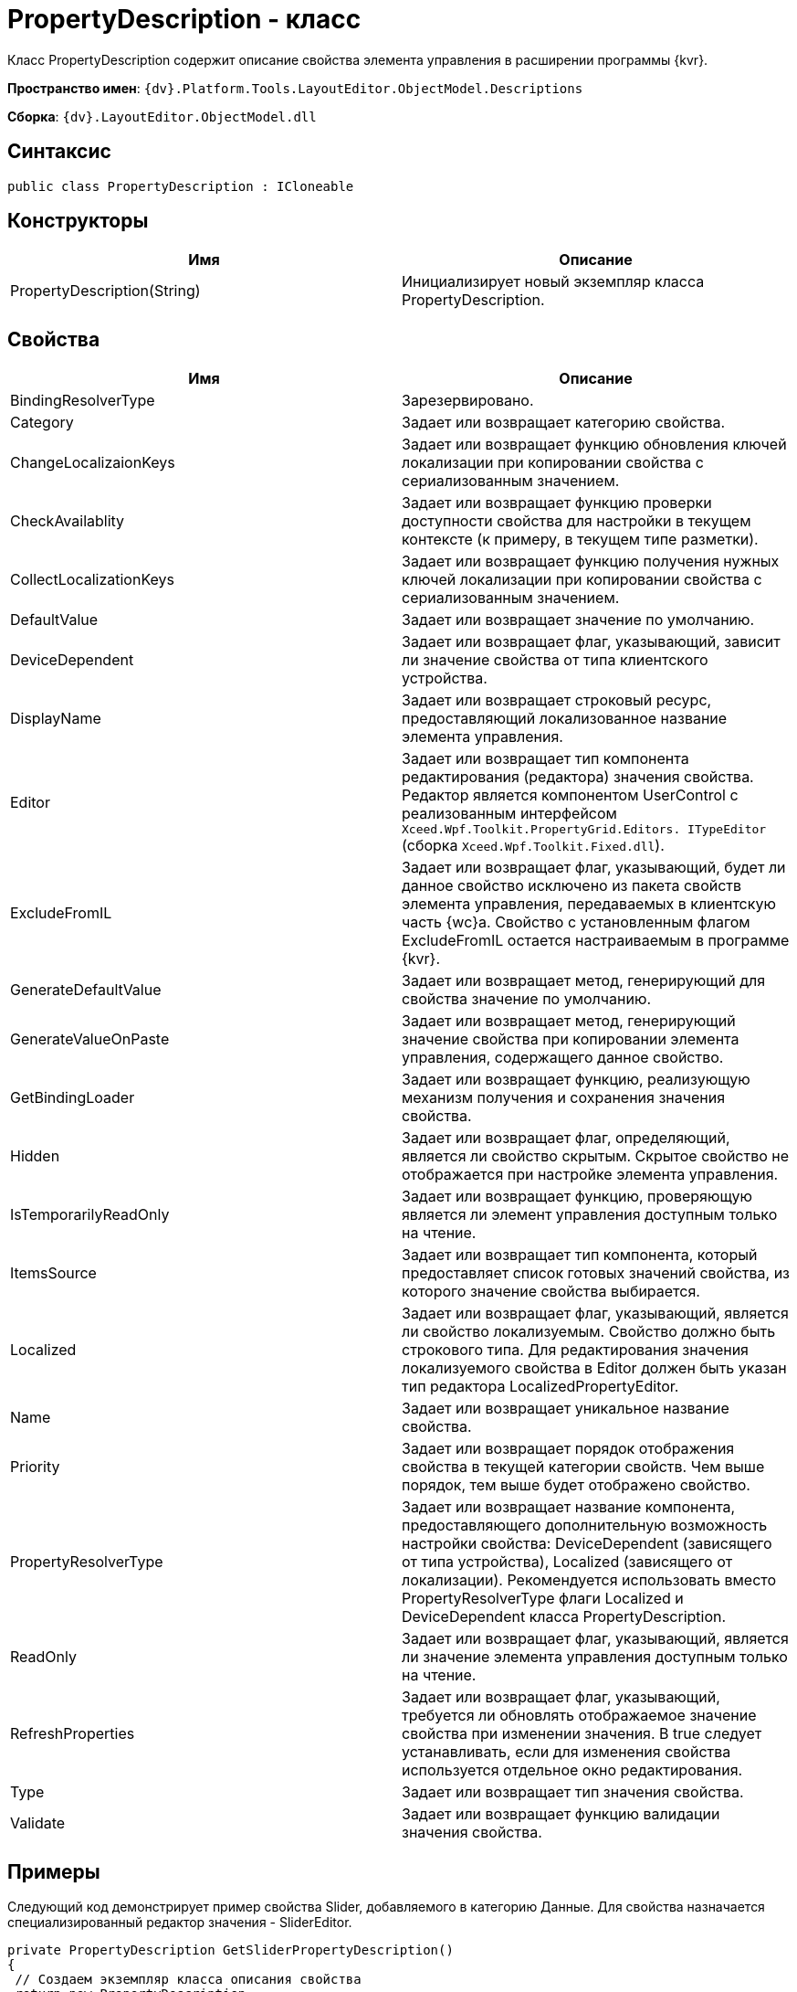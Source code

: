 = PropertyDescription - класс

Класс PropertyDescription содержит описание свойства элемента управления в расширении программы {kvr}.

*Пространство имен*: `{dv}.Platform.Tools.LayoutEditor.ObjectModel.Descriptions`

*Сборка*: `{dv}.LayoutEditor.ObjectModel.dll`

== Синтаксис

[source,csharp]
----
public class PropertyDescription : ICloneable

----

== Конструкторы

|===
|Имя |Описание 

|PropertyDescription(String) |Инициализирует новый экземпляр класса PropertyDescription. 
|===

== Свойства

|===
|Имя |Описание 

|BindingResolverType |Зарезервировано. 
|Category |Задает или возвращает категорию свойства. 
|ChangeLocalizaionKeys |Задает или возвращает функцию обновления ключей локализации при копировании свойства с сериализованным значением. 
|CheckAvailablity |Задает или возвращает функцию проверки доступности свойства для настройки в текущем контексте (к примеру, в текущем типе разметки). 
|CollectLocalizationKeys |Задает или возвращает функцию получения нужных ключей локализации при копировании свойства с сериализованным значением. 
|DefaultValue |Задает или возвращает значение по умолчанию. 
|DeviceDependent |Задает или возвращает флаг, указывающий, зависит ли значение свойства от типа клиентского устройства. 
|DisplayName |Задает или возвращает строковый ресурс, предоставляющий локализованное название элемента управления. 
|Editor |Задает или возвращает тип компонента редактирования (редактора) значения свойства. Редактор является компонентом UserControl с реализованным интерфейсом `Xceed.Wpf.Toolkit.PropertyGrid.Editors. ITypeEditor` (сборка `Xceed.Wpf.Toolkit.Fixed.dll`). 
|ExcludeFromIL |Задает или возвращает флаг, указывающий, будет ли данное свойство исключено из пакета свойств элемента управления, передаваемых в клиентскую часть {wc}а. Свойство с установленным флагом ExcludeFromIL остается настраиваемым в программе {kvr}.
|GenerateDefaultValue |Задает или возвращает метод, генерирующий для свойства значение по умолчанию. 
|GenerateValueOnPaste |Задает или возвращает метод, генерирующий значение свойства при копировании элемента управления, содержащего данное свойство. 
|GetBindingLoader |Задает или возвращает функцию, реализующую механизм получения и сохранения значения свойства. 
|Hidden |Задает или возвращает флаг, определяющий, является ли свойство скрытым. Скрытое свойство не отображается при настройке элемента управления. 
|IsTemporarilyReadOnly |Задает или возвращает функцию, проверяющую является ли элемент управления доступным только на чтение. 
|ItemsSource |Задает или возвращает тип компонента, который предоставляет список готовых значений свойства, из которого значение свойства выбирается. 
|Localized |Задает или возвращает флаг, указывающий, является ли свойство локализуемым. Свойство должно быть строкового типа. Для редактирования значения локализуемого свойства в Editor должен быть указан тип редактора LocalizedPropertyEditor. 
|Name |Задает или возвращает уникальное название свойства. 
|Priority |Задает или возвращает порядок отображения свойства в текущей категории свойств. Чем выше порядок, тем выше будет отображено свойство. 
|PropertyResolverType |Задает или возвращает название компонента, предоставляющего дополнительную возможность настройки свойства: DeviceDependent (зависящего от типа устройства), Localized (зависящего от локализации). Рекомендуется использовать вместо PropertyResolverType флаги Localized и DeviceDependent класса PropertyDescription. 
|ReadOnly |Задает или возвращает флаг, указывающий, является ли значение элемента управления доступным только на чтение. 
|RefreshProperties |Задает или возвращает флаг, указывающий, требуется ли обновлять отображаемое значение свойства при изменении значения. В true следует устанавливать, если для изменения свойства используется отдельное окно редактирования. 
|Type |Задает или возвращает тип значения свойства. 
|Validate |Задает или возвращает функцию валидации значения свойства. 
|===

== Примеры

Следующий код демонстрирует пример свойства Slider, добавляемого в категорию Данные. Для свойства назначается специализированный редактор значения - SliderEditor.

[source,csharp]
----
private PropertyDescription GetSliderPropertyDescription()
{
 // Создаем экземпляр класса описания свойства 
 return new PropertyDescription
 {
  Type = typeof(string), // Определяем строковый тип данного свойства ЭУ. Реальное значение сериализуемое
  Name = Constants.SampleImage.Slider, // Указывается уникальное название
  Category = PropertyCategoryConstants.DataCategory, // Категория для размещения свойства Данные
  DisplayName = Resources.ControlTypes_SliderProperty, // Отображаемое название свойства
  DefaultValue = String.Empty, // Пустое значение по умолчанию
  ExcludeFromIL = true, // Свойство не должно передаваться на клиентскую сторону {wc}а
  Editor = typeof(SliderEditor), // Указываем специфический редактор значения свойства
  
  // Определяем метод, который будет вызываться при копировании свойства
  // Метод получает ключи локализации DescriptionLocalizationKey из объекта свойства args.PropertyDescription.Name
  //  и заполняет ими коллекцию args.LocalizationKeys
  CollectLocalizationKeys = args =>
  {
   // Получаем значение требуемого свойства
   var value = (string)args.ControlInfo.GetProperty(args.PropertyDescription.Name);
   // Десериализуем значение свойства в нужный класс
   var items = SliderModeHelper.StringToItems(value);
   // Получаем из параметров (передается в args) элемента управления текущей разметки 
   //  массив ключей локализация
   var keys = args.LocalizationKeys;
   // Заполняем keys ключами из описания свойства
   foreach (var item in items)
   {
    if (!string.IsNullOrEmpty(item.DescriptionLocalizationKey))
     keys.Add(item.DescriptionLocalizationKey);
   }
  },
  // Определяем метод, который будет вызываться при копировании элемента управления и, соответственно, его свойств.
  ChangeLocalizaionKeys = args =>
  {
   // 
   var value = (string)args.ControlInfo.GetProperty(args.PropertyDescription.Name);
   
   var items = SliderModeHelper.StringToItems(value);
   var mapping = args.LocalizationMapping;
   foreach (var item in items)
   {
    if (!string.IsNullOrEmpty(item.DescriptionLocalizationKey))
    {
     string newKey;
     // Создаем связь 
     if (mapping.TryGetValue(item.DescriptionLocalizationKey, out newKey))
      item.DescriptionLocalizationKey = newKey;
     }
    }
    // Сериализуем значение свойства
    return SliderModeHelper.ItemsToString(items);
  }
 };
}
----